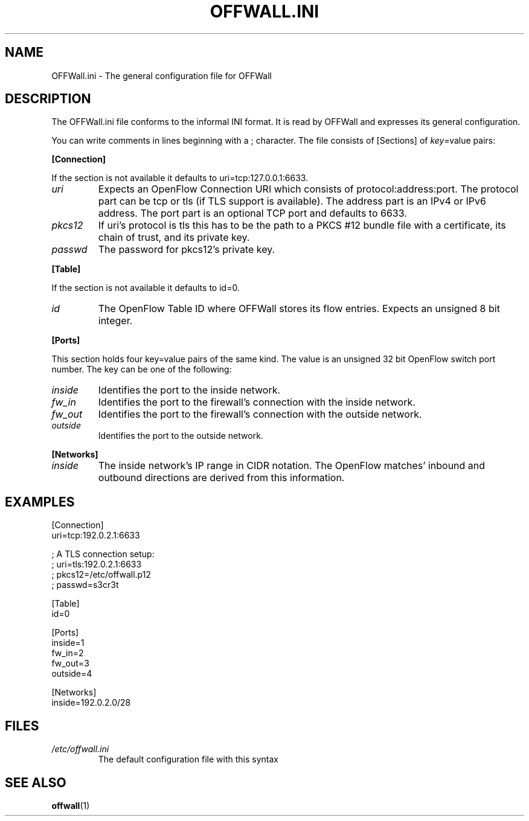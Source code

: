 .TH OFFWALL.INI 4
.SH NAME
OFFWall.ini \- The general configuration file for OFFWall
.SH DESCRIPTION
The OFFWall.ini file conforms to the informal INI format.
It is read by OFFWall and expresses its general configuration.
.PP
You can write comments in lines beginning with a ; character.
The file consists of [Sections] of \fIkey\fR=value pairs:
.PP
.B [Connection]
.PP
If the section is not available it defaults to uri=tcp:127.0.0.1:6633.
.TP
.I uri
Expects an OpenFlow Connection URI which consists of protocol:address:port.
The protocol part can be tcp or tls (if TLS support is available).
The address part is an IPv4 or IPv6 address.
The port part is an optional TCP port and defaults to 6633.
.TP
.I pkcs12
If uri's protocol is tls this has to be the path to a PKCS #12 bundle file with a certificate, its chain of trust, and its private key.
.TP
.I passwd
The password for pkcs12's private key.
.PP
.B [Table]
.PP
If the section is not available it defaults to id=0.
.TP
.I id
The OpenFlow Table ID where OFFWall stores its flow entries.
Expects an unsigned 8 bit integer.
.PP
.B [Ports]
.PP
This section holds four key=value pairs of the same kind.
The value is an unsigned 32 bit OpenFlow switch port number.
The key can be one of the following:
.TP
.I inside
Identifies the port to the inside network.
.TP
.I fw_in
Identifies the port to the firewall's connection with the inside network.
.TP
.I fw_out
Identifies the port to the firewall's connection with the outside network.
.TP
.I outside
Identifies the port to the outside network.
.PP
.B [Networks]
.TP
.I inside
The inside network's IP range in CIDR notation.
The OpenFlow matches' inbound and outbound directions are derived from this information.
.SH EXAMPLES
.nf
[Connection]
uri=tcp:192.0.2.1:6633

; A TLS connection setup:
; uri=tls:192.0.2.1:6633
; pkcs12=/etc/offwall.p12
; passwd=s3cr3t

[Table]
id=0

[Ports]
inside=1
fw_in=2
fw_out=3
outside=4

[Networks]
inside=192.0.2.0/28
.fi
.SH FILES
.TP
.I /etc/offwall.ini
The default configuration file with this syntax
.SH "SEE ALSO"
.BR offwall (1)
